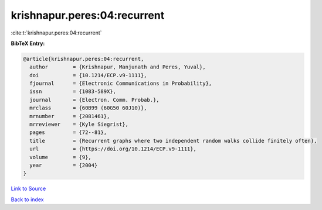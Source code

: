 krishnapur.peres:04:recurrent
=============================

:cite:t:`krishnapur.peres:04:recurrent`

**BibTeX Entry:**

.. code-block:: bibtex

   @article{krishnapur.peres:04:recurrent,
     author        = {Krishnapur, Manjunath and Peres, Yuval},
     doi           = {10.1214/ECP.v9-1111},
     fjournal      = {Electronic Communications in Probability},
     issn          = {1083-589X},
     journal       = {Electron. Comm. Probab.},
     mrclass       = {60B99 (60G50 60J10)},
     mrnumber      = {2081461},
     mrreviewer    = {Kyle Siegrist},
     pages         = {72--81},
     title         = {Recurrent graphs where two independent random walks collide finitely often},
     url           = {https://doi.org/10.1214/ECP.v9-1111},
     volume        = {9},
     year          = {2004}
   }

`Link to Source <https://doi.org/10.1214/ECP.v9-1111},>`_


`Back to index <../By-Cite-Keys.html>`_

